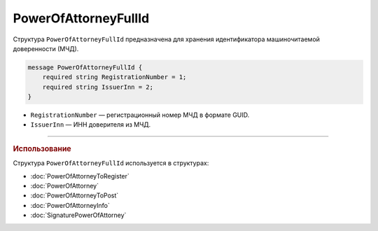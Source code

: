 PowerOfAttorneyFullId
=====================

Структура ``PowerOfAttorneyFullId`` предназначена для хранения идентификатора машиночитаемой доверенности (МЧД).

.. code-block:: protobuf

    message PowerOfAttorneyFullId {
        required string RegistrationNumber = 1;
        required string IssuerInn = 2;
    }
   
- ``RegistrationNumber`` — регистрационный номер МЧД в формате GUID.
- ``IssuerInn`` — ИНН доверителя из МЧД.

----

.. rubric:: Использование

Структура ``PowerOfAttorneyFullId`` используется в структурах:

- :doc:`PowerOfAttorneyToRegister`
- :doc:`PowerOfAttorney`
- :doc:`PowerOfAttorneyToPost`
- :doc:`PowerOfAttorneyInfo`
- :doc:`SignaturePowerOfAttorney`
